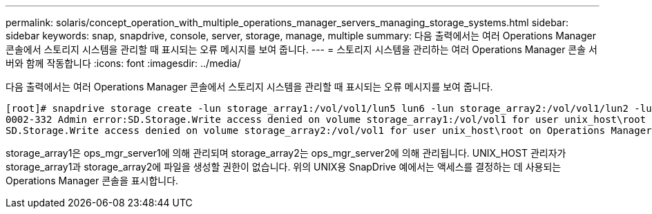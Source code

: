---
permalink: solaris/concept_operation_with_multiple_operations_manager_servers_managing_storage_systems.html 
sidebar: sidebar 
keywords: snap, snapdrive, console, server, storage, manage, multiple 
summary: 다음 출력에서는 여러 Operations Manager 콘솔에서 스토리지 시스템을 관리할 때 표시되는 오류 메시지를 보여 줍니다. 
---
= 스토리지 시스템을 관리하는 여러 Operations Manager 콘솔 서버와 함께 작동합니다
:icons: font
:imagesdir: ../media/


[role="lead"]
다음 출력에서는 여러 Operations Manager 콘솔에서 스토리지 시스템을 관리할 때 표시되는 오류 메시지를 보여 줍니다.

[listing]
----
[root]# snapdrive storage create -lun storage_array1:/vol/vol1/lun5 lun6 -lun storage_array2:/vol/vol1/lun2 -lunsize 100m
0002-332 Admin error:SD.Storage.Write access denied on volume storage_array1:/vol/vol1 for user unix_host\root on Operations Manager server ops_mngr_server1
SD.Storage.Write access denied on volume storage_array2:/vol/vol1 for user unix_host\root on Operations Manager server ops_mngr_server2
----
storage_array1은 ops_mgr_server1에 의해 관리되며 storage_array2는 ops_mgr_server2에 의해 관리됩니다. UNIX_HOST 관리자가 storage_array1과 storage_array2에 파일을 생성할 권한이 없습니다. 위의 UNIX용 SnapDrive 예에서는 액세스를 결정하는 데 사용되는 Operations Manager 콘솔을 표시합니다.
